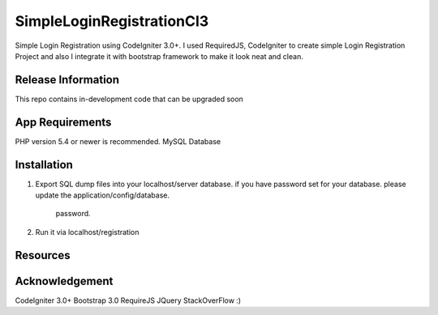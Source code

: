 ###################
SimpleLoginRegistrationCI3
###################

Simple Login Registration using CodeIgniter 3.0+.
I used RequiredJS, CodeIgniter to create simple Login Registration Project and also I integrate it with
bootstrap framework to make it look neat and clean.

*******************
Release Information
*******************

This repo contains in-development code that can be upgraded soon


*******************
App Requirements
*******************

PHP version 5.4 or newer is recommended.
MySQL Database

************
Installation
************

1. Export SQL dump files into your localhost/server database.
   if you have password set for your database. please update the
   application/config/database.
     password.
2. Run it via localhost/registration



*********
Resources
*********



***************
Acknowledgement
***************

CodeIgniter 3.0+
Bootstrap 3.0
RequireJS
JQuery
StackOverFlow :)
